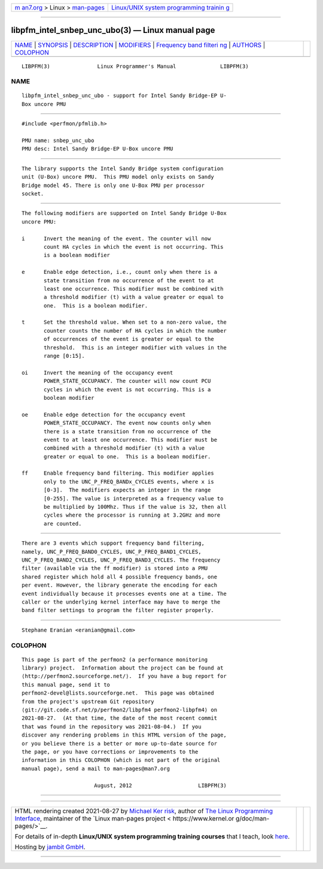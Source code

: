 .. container:: page-top

.. container:: nav-bar

   +----------------------------------+----------------------------------+
   | `m                               | `Linux/UNIX system programming   |
   | an7.org <../../../index.html>`__ | trainin                          |
   | > Linux >                        | g <http://man7.org/training/>`__ |
   | `man-pages <../index.html>`__    |                                  |
   +----------------------------------+----------------------------------+

--------------

libpfm_intel_snbep_unc_ubo(3) — Linux manual page
=================================================

+-----------------------------------+-----------------------------------+
| `NAME <#NAME>`__ \|               |                                   |
| `SYNOPSIS <#SYNOPSIS>`__ \|       |                                   |
| `DESCRIPTION <#DESCRIPTION>`__ \| |                                   |
| `MODIFIERS <#MODIFIERS>`__ \|     |                                   |
| `Frequency band filteri           |                                   |
| ng <#Frequency_band_filtering>`__ |                                   |
| \| `AUTHORS <#AUTHORS>`__ \|      |                                   |
| `COLOPHON <#COLOPHON>`__          |                                   |
+-----------------------------------+-----------------------------------+
| .. container:: man-search-box     |                                   |
+-----------------------------------+-----------------------------------+

::

   LIBPFM(3)               Linux Programmer's Manual              LIBPFM(3)

NAME
-------------------------------------------------

::

          libpfm_intel_snbep_unc_ubo - support for Intel Sandy Bridge-EP U-
          Box uncore PMU


---------------------------------------------------------

::

          #include <perfmon/pfmlib.h>

          PMU name: snbep_unc_ubo
          PMU desc: Intel Sandy Bridge-EP U-Box uncore PMU


---------------------------------------------------------------

::

          The library supports the Intel Sandy Bridge system configuration
          unit (U-Box) uncore PMU.  This PMU model only exists on Sandy
          Bridge model 45. There is only one U-Box PMU per processor
          socket.


-----------------------------------------------------------

::

          The following modifiers are supported on Intel Sandy Bridge U-Box
          uncore PMU:

          i      Invert the meaning of the event. The counter will now
                 count HA cycles in which the event is not occurring. This
                 is a boolean modifier

          e      Enable edge detection, i.e., count only when there is a
                 state transition from no occurrence of the event to at
                 least one occurrence. This modifier must be combined with
                 a threshold modifier (t) with a value greater or equal to
                 one.  This is a boolean modifier.

          t      Set the threshold value. When set to a non-zero value, the
                 counter counts the number of HA cycles in which the number
                 of occurrences of the event is greater or equal to the
                 threshold.  This is an integer modifier with values in the
                 range [0:15].

          oi     Invert the meaning of the occupancy event
                 POWER_STATE_OCCUPANCY. The counter will now count PCU
                 cycles in which the event is not occurring. This is a
                 boolean modifier

          oe     Enable edge detection for the occupancy event
                 POWER_STATE_OCCUPANCY. The event now counts only when
                 there is a state transition from no occurrence of the
                 event to at least one occurrence. This modifier must be
                 combined with a threshold modifier (t) with a value
                 greater or equal to one.  This is a boolean modifier.

          ff     Enable frequency band filtering. This modifier applies
                 only to the UNC_P_FREQ_BANDx_CYCLES events, where x is
                 [0-3].  The modifiers expects an integer in the range
                 [0-255]. The value is interpreted as a frequency value to
                 be multiplied by 100Mhz. Thus if the value is 32, then all
                 cycles where the processor is running at 3.2GHz and more
                 are counted.


-----------------------------------------------------------------------------------------

::

          There are 3 events which support frequency band filtering,
          namely, UNC_P_FREQ_BAND0_CYCLES, UNC_P_FREQ_BAND1_CYCLES,
          UNC_P_FREQ_BAND2_CYCLES, UNC_P_FREQ_BAND3_CYCLES. The frequency
          filter (available via the ff modifier) is stored into a PMU
          shared register which hold all 4 possible frequency bands, one
          per event. However, the library generate the encoding for each
          event individually because it processes events one at a time. The
          caller or the underlying kernel interface may have to merge the
          band filter settings to program the filter register properly.


-------------------------------------------------------

::

          Stephane Eranian <eranian@gmail.com>

COLOPHON
---------------------------------------------------------

::

          This page is part of the perfmon2 (a performance monitoring
          library) project.  Information about the project can be found at
          ⟨http://perfmon2.sourceforge.net/⟩.  If you have a bug report for
          this manual page, send it to
          perfmon2-devel@lists.sourceforge.net.  This page was obtained
          from the project's upstream Git repository
          ⟨git://git.code.sf.net/p/perfmon2/libpfm4 perfmon2-libpfm4⟩ on
          2021-08-27.  (At that time, the date of the most recent commit
          that was found in the repository was 2021-08-04.)  If you
          discover any rendering problems in this HTML version of the page,
          or you believe there is a better or more up-to-date source for
          the page, or you have corrections or improvements to the
          information in this COLOPHON (which is not part of the original
          manual page), send a mail to man-pages@man7.org

                                 August, 2012                     LIBPFM(3)

--------------

--------------

.. container:: footer

   +-----------------------+-----------------------+-----------------------+
   | HTML rendering        |                       | |Cover of TLPI|       |
   | created 2021-08-27 by |                       |                       |
   | `Michael              |                       |                       |
   | Ker                   |                       |                       |
   | risk <https://man7.or |                       |                       |
   | g/mtk/index.html>`__, |                       |                       |
   | author of `The Linux  |                       |                       |
   | Programming           |                       |                       |
   | Interface <https:     |                       |                       |
   | //man7.org/tlpi/>`__, |                       |                       |
   | maintainer of the     |                       |                       |
   | `Linux man-pages      |                       |                       |
   | project <             |                       |                       |
   | https://www.kernel.or |                       |                       |
   | g/doc/man-pages/>`__. |                       |                       |
   |                       |                       |                       |
   | For details of        |                       |                       |
   | in-depth **Linux/UNIX |                       |                       |
   | system programming    |                       |                       |
   | training courses**    |                       |                       |
   | that I teach, look    |                       |                       |
   | `here <https://ma     |                       |                       |
   | n7.org/training/>`__. |                       |                       |
   |                       |                       |                       |
   | Hosting by `jambit    |                       |                       |
   | GmbH                  |                       |                       |
   | <https://www.jambit.c |                       |                       |
   | om/index_en.html>`__. |                       |                       |
   +-----------------------+-----------------------+-----------------------+

--------------

.. container:: statcounter

   |Web Analytics Made Easy - StatCounter|

.. |Cover of TLPI| image:: https://man7.org/tlpi/cover/TLPI-front-cover-vsmall.png
   :target: https://man7.org/tlpi/
.. |Web Analytics Made Easy - StatCounter| image:: https://c.statcounter.com/7422636/0/9b6714ff/1/
   :class: statcounter
   :target: https://statcounter.com/
